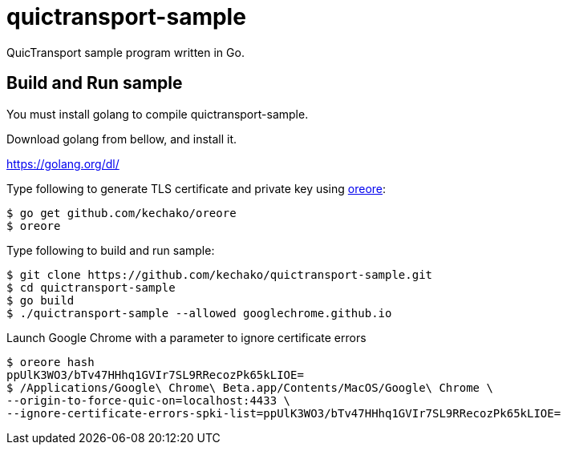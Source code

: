= quictransport-sample

QuicTransport sample program written in Go.

== Build and Run sample

You must install golang to compile quictransport-sample.

Download golang from bellow, and install it.

https://golang.org/dl/

Type following to generate TLS certificate and private key using https://github.com/kechako/oreore[oreore]:

[source, console]
----
$ go get github.com/kechako/oreore
$ oreore
----

Type following to build and run sample:

[source, console]
----
$ git clone https://github.com/kechako/quictransport-sample.git
$ cd quictransport-sample
$ go build
$ ./quictransport-sample --allowed googlechrome.github.io
----

Launch Google Chrome with a parameter to ignore certificate errors

[source, console]
----
$ oreore hash
ppUlK3WO3/bTv47HHhq1GVIr7SL9RRecozPk65kLIOE=
$ /Applications/Google\ Chrome\ Beta.app/Contents/MacOS/Google\ Chrome \
--origin-to-force-quic-on=localhost:4433 \
--ignore-certificate-errors-spki-list=ppUlK3WO3/bTv47HHhq1GVIr7SL9RRecozPk65kLIOE=
----
